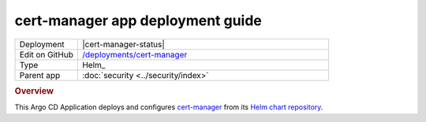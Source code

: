 #################################
cert-manager app deployment guide
#################################

.. list-table::
   :widths: 10,40

   * - Deployment
     - |cert-manager-status|
   * - Edit on GitHub
     - `/deployments/cert-manager <https://github.com/lsst-sqre/roundtable/tree/master/deployments/cert-manager>`__
   * - Type
     - Helm_
   * - Parent app
     - :doc:`security <../security/index>`

.. rubric:: Overview

This Argo CD Application deploys and configures `cert-manager <https://cert-manager.io>`__ from its `Helm chart repository <https://hub.helm.sh/charts/jetstack/cert-manager>`__.
